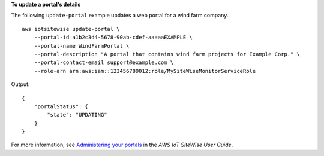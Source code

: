 **To update a portal's details**

The following ``update-portal`` example updates a web portal for a wind farm company. ::

    aws iotsitewise update-portal \
        --portal-id a1b2c3d4-5678-90ab-cdef-aaaaaEXAMPLE \
        --portal-name WindFarmPortal \
        --portal-description "A portal that contains wind farm projects for Example Corp." \
        --portal-contact-email support@example.com \
        --role-arn arn:aws:iam::123456789012:role/MySiteWiseMonitorServiceRole

Output::

    {
        "portalStatus": {
            "state": "UPDATING"
        }
    }

For more information, see `Administering your portals <https://docs.aws.amazon.com/iot-sitewise/latest/userguide/administer-portals.html>`__ in the *AWS IoT SiteWise User Guide*.